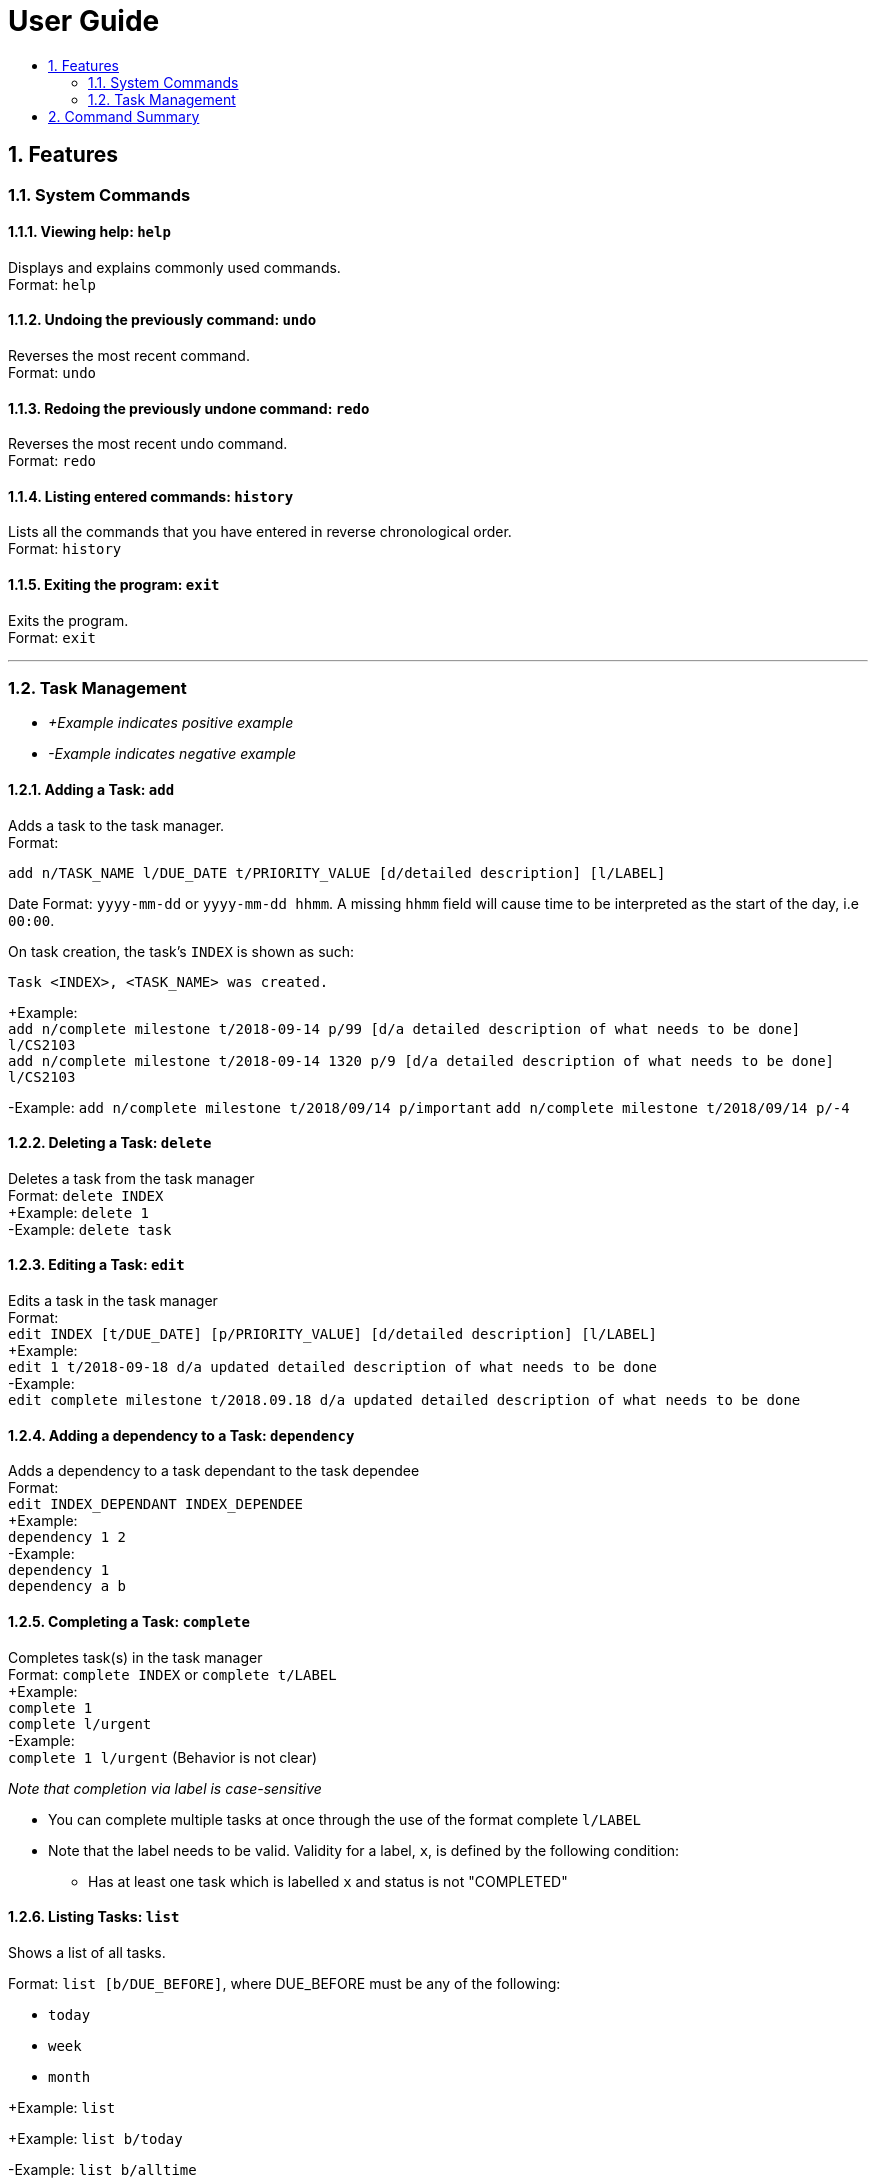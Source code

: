 # User Guide
:toc:
:toc-title:
:toclevels: 2
:sectnums:

## Features

### System Commands
#### Viewing help: `help`

Displays and explains commonly used commands. +
Format: `help`

#### Undoing the previously command: `undo`
Reverses the most recent command. +
Format: `undo`

#### Redoing the previously undone command: `redo`
Reverses the most recent undo command. +
Format: `redo`

#### Listing entered commands: `history`
Lists all the commands that you have entered in reverse chronological order. +
Format: `history`

#### Exiting the program: `exit`
Exits the program. +
Format: `exit`

---

### Task Management

* _+Example indicates positive example_
* _-Example indicates negative example_

#### Adding a Task: `add`
[%hardbreaks]
Adds a task to the task manager.
Format:

`add n/TASK_NAME l/DUE_DATE t/PRIORITY_VALUE [d/detailed description] [l/LABEL]`

Date Format: `yyyy-mm-dd` or `yyyy-mm-dd hhmm`. A missing `hhmm` field will cause time to
be interpreted as the start of the day, i.e `00:00`.

On task creation, the task's `INDEX` is shown as such:
```
Task <INDEX>, <TASK_NAME> was created.
```
[%hardbreaks]
+Example:
`add n/complete milestone t/2018-09-14 p/99 [d/a detailed description of what needs to be done] l/CS2103` +
`add n/complete milestone t/2018-09-14 1320 p/9 [d/a detailed description of what needs to be done] l/CS2103`

-Example:
`add n/complete milestone t/2018/09/14 p/important`
`add n/complete milestone t/2018/09/14 p/-4`

#### Deleting a Task: `delete`
[%hardbreaks]
Deletes a task from the task manager
Format: `delete INDEX`
+Example: `delete 1`
-Example: `delete task`

#### Editing a Task: `edit`
[%hardbreaks]
Edits a task in the task manager
Format:
`edit INDEX [t/DUE_DATE] [p/PRIORITY_VALUE] [d/detailed description] [l/LABEL]`
+Example:
`edit 1 t/2018-09-18 d/a updated detailed description of what needs to be done`
-Example:
`edit complete milestone t/2018.09.18 d/a updated detailed description of what needs to be done`

#### Adding a dependency to a Task: `dependency`
[%hardbreaks]
Adds a dependency to a task dependant to the task dependee
Format:
`edit INDEX_DEPENDANT INDEX_DEPENDEE`
+Example:
`dependency 1 2`
-Example:
`dependency 1`
`dependency a b`

#### Completing a Task: `complete`
[%hardbreaks]
Completes task(s) in the task manager
Format: `complete INDEX` or `complete t/LABEL`
+Example:
`complete 1`
`complete l/urgent`
-Example:
`complete 1 l/urgent` (Behavior is not clear)

_Note that completion via label is case-sensitive_

* You can complete multiple tasks at once through the use of the format complete `l/LABEL`
* Note that the label needs to be valid. Validity for a label, `x`, is defined by the following
condition:
** Has at least one task which is labelled `x` and status is not "COMPLETED"

#### Listing Tasks: `list`
[%hardbreaks]
Shows a list of all tasks.

Format:
`list [b/DUE_BEFORE]`, where DUE_BEFORE must be any of the following:

 * `today`

 * `week`

 * `month`

+Example:
`list`

+Example:
`list b/today`

-Example:
`list b/alltime`
```
1. finish math tutorial  DueDate: 01-10-18 1300 Description: before exam PriorityValue: 2 Status: IN PROGRESS
2. Attack Food  DueDate: 01-10-18 Description: what did food do PriorityValue: 88 Status: FINISHED
3. Induce Happiness DueDate: 03-10-18 Description: conditions of happiness PriorityValue: 3 Status: OVERDUE
```

#### Search for Tasks by Keyword: `find`
[%hardbreaks]
Format: `find KEYWORD`
+Example: `find complete`


## Command Summary

* System Commands
`help`
`undo`
`redo`
`history`
`exit`

* Task Management

** `add n/TASK_NAME t/DUE_DATE p/PRIORITY_VALUE [d/detailed description] [l/LABEL]`

** `delete INDEX`

** `edit INDEX [t/DUE_DATE] [p/PRIORITY_VALUE] [d/detailed description] [l/LABEL]`

** `complete INDEX` or `complete l/LABEL`

** `list`

** `find KEYWORD`
